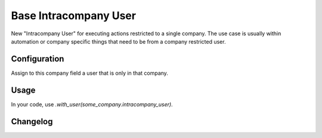 ======================
Base Intracompany User
======================

New "Intracompany User" for executing actions restricted to a single company. The use case is usually
within automation or company specific things that need to be from a company restricted user.

Configuration
=============

Assign to this company field a user that is only in that company.

Usage
=====

In your code, use `.with_user(some_company.intracompany_user)`.

Changelog
=========
